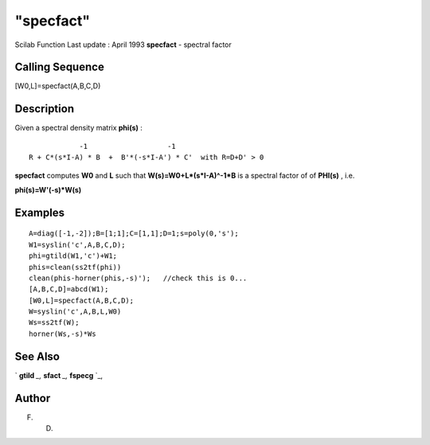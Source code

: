 ====
"specfact"
====

Scilab Function Last update : April 1993
**specfact** - spectral factor



Calling Sequence
~~~~~~~~~~~~~~~~

[W0,L]=specfact(A,B,C,D)




Description
~~~~~~~~~~~

Given a spectral density matrix **phi(s)** :


::

    
    
                     -1                   -1
         R + C*(s*I-A) * B  +  B'*(-s*I-A') * C'  with R=D+D' > 0
       
        


**specfact** computes **W0** and **L** such that
**W(s)=W0+L*(s*I-A)^-1*B** is a spectral factor of of **PHI(s)** ,
i.e.

**phi(s)=W'(-s)*W(s)**



Examples
~~~~~~~~


::

    
    
    A=diag([-1,-2]);B=[1;1];C=[1,1];D=1;s=poly(0,'s');
    W1=syslin('c',A,B,C,D);
    phi=gtild(W1,'c')+W1;
    phis=clean(ss2tf(phi))
    clean(phis-horner(phis,-s)');   //check this is 0...
    [A,B,C,D]=abcd(W1);
    [W0,L]=specfact(A,B,C,D);
    W=syslin('c',A,B,L,W0)
    Ws=ss2tf(W);
    horner(Ws,-s)*Ws
     
      




See Also
~~~~~~~~

` **gtild** `_,` **sfact** `_,` **fspecg** `_,



Author
~~~~~~

F. D.

.. _
      : ://./control/../robust/gtild.htm
.. _
      : ://./control/../robust/fspecg.htm
.. _
      : ://./control/../polynomials/sfact.htm


